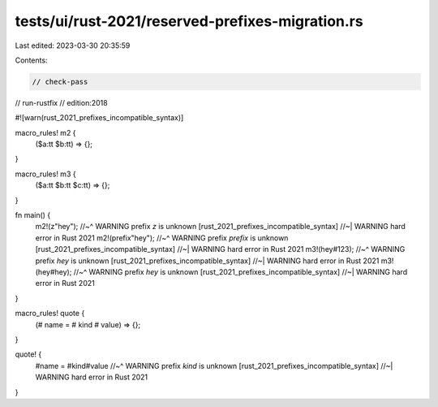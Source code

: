 tests/ui/rust-2021/reserved-prefixes-migration.rs
=================================================

Last edited: 2023-03-30 20:35:59

Contents:

.. code-block:: rs

    // check-pass
// run-rustfix
// edition:2018

#![warn(rust_2021_prefixes_incompatible_syntax)]

macro_rules! m2 {
    ($a:tt $b:tt) => {};
}

macro_rules! m3 {
    ($a:tt $b:tt $c:tt) => {};
}

fn main() {
    m2!(z"hey");
    //~^ WARNING prefix `z` is unknown [rust_2021_prefixes_incompatible_syntax]
    //~| WARNING hard error in Rust 2021
    m2!(prefix"hey");
    //~^ WARNING prefix `prefix` is unknown [rust_2021_prefixes_incompatible_syntax]
    //~| WARNING hard error in Rust 2021
    m3!(hey#123);
    //~^ WARNING prefix `hey` is unknown [rust_2021_prefixes_incompatible_syntax]
    //~| WARNING hard error in Rust 2021
    m3!(hey#hey);
    //~^ WARNING prefix `hey` is unknown [rust_2021_prefixes_incompatible_syntax]
    //~| WARNING hard error in Rust 2021
}

macro_rules! quote {
    (# name = # kind # value) => {};
}

quote! {
    #name = #kind#value
    //~^ WARNING prefix `kind` is unknown [rust_2021_prefixes_incompatible_syntax]
    //~| WARNING hard error in Rust 2021
}


